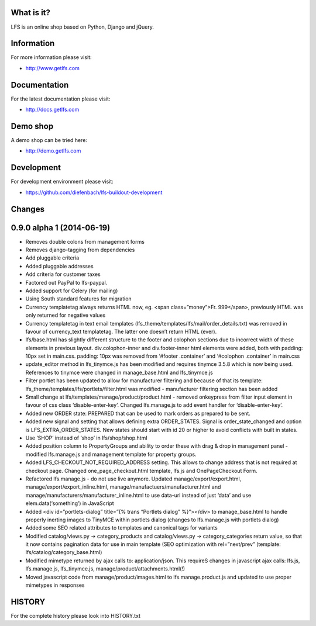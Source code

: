 What is it?
===========

LFS is an online shop based on Python, Django and jQuery.

Information
===========

For more information please visit:

* http://www.getlfs.com

Documentation
=============

For the latest documentation please visit:

* http://docs.getlfs.com

Demo shop
=========

A demo shop can be tried here:

* http://demo.getlfs.com

Development
===========

For development environment please visit:

* https://github.com/diefenbach/lfs-buildout-development


Changes
=======

0.9.0 alpha 1 (2014-06-19)
==========================

* Removes double colons from management forms
* Removes django-tagging from dependencies
* Add pluggable criteria
* Added pluggable addresses
* Add criteria for customer taxes
* Factored out PayPal to lfs-paypal.
* Added support for Celery (for mailing)
* Using South standard features for migration
* Currency templatetag always returns HTML now, eg. <span class=”money”>Fr. 999</span>, previously HTML was only returned for negative values
* Currency templatetag in text email templates (lfs_theme/templates/lfs/mail/order_details.txt) was removed in favour of currency_text templatetag. The latter one doesn’t return HTML (ever).
* lfs/base.html has slightly different structure to the footer and colophon sections due to incorrect width of these elements in previous layout. div.colophon-inner and div.footer-inner html elements were added, both with padding: 10px set in main.css. padding: 10px was removed from ‘#footer .container’ and ‘#colophon .container’ in main.css
* update_editor method in lfs_tinymce.js has been modified and requires tinymce 3.5.8 which is now being used. References to tinymce were changed in manage_base.html and lfs_tinymce.js
* Filter portlet has been updated to allow for manufacturer filtering and because of that its template: lfs_theme/templates/lfs/portlets/filter.html was modified - manufacturer filtering section has been added
* Small change at lfs/templates/manage/product/product.html - removed onkeypress from filter input element in favour of css class ‘disable-enter-key’. Changed lfs.manage.js to add event handler for ‘disable-enter-key’.
* Added new ORDER state: PREPARED that can be used to mark orders as prepared to be sent.
* Added new signal and setting that allows defining extra ORDER_STATES. Signal is order_state_changed and option is LFS_EXTRA_ORDER_STATES. New states should start with id 20 or higher to avoid conflicts with built in states.
* Use ‘SHOP’ instead of ‘shop’ in lfs/shop/shop.html
* Added position column to PropertyGroups and ability to order these with drag & drop in management panel - modified lfs.manage.js and management template for property groups.
* Added LFS_CHECKOUT_NOT_REQUIRED_ADDRESS setting. This allows to change address that is not required at checkout page. Changed one_page_checkout.html template, lfs.js and OnePageCheckout Form.
* Refactored lfs.manage.js - do not use live anymore. Updated manage/export/export.html, manage/export/export_inline.html, manage/manufactuers/manufacturer.html and manage/manufacturers/manufacturer_inline.html to use data-url instead of just ‘data’ and use elem.data(‘something’) in JavaScript
* Added <div id=”portlets-dialog” title=”{% trans “Portlets dialog” %}”></div> to manage_base.html to handle properly inerting images to TinyMCE within portlets dialog (changes to lfs.manage.js with portlets dialog)
* Added some SEO related attributes to templates and canonical tags for variants
* Modified catalog/views.py -> category_products and catalog/views.py -> category_categories return value, so that it now contains pagination data for use in main template (SEO optimization with rel=”next/prev” (template: lfs/catalog/category_base.html)
* Modified mimetype returned by ajax calls to: application/json. This requireS changes in javascript ajax calls: lfs.js, lfs.manage.js, lfs_tinymce.js, manage/product/attachments.html(!)
* Moved javascript code from manage/product/images.html to lfs.manage.product.js and updated to use proper mimetypes in responses

HISTORY
=======

For the complete history please look into HISTORY.txt
